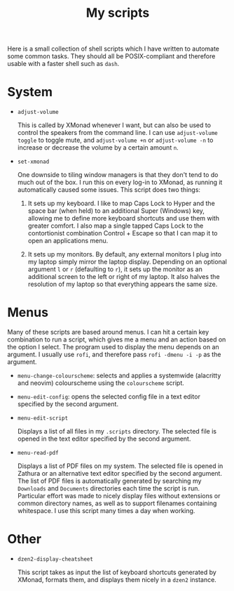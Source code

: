 #+TITLE: My scripts
#+STARTUP: overview

Here is a small collection of shell scripts which I have written to automate some common tasks. They should all be POSIX-compliant and therefore usable with a faster shell such as =dash=.

* System

- =adjust-volume=

  This is called by XMonad whenever I want, but can also be used to control the speakers from the command line.
  I can use =adjust-volume toggle= to toggle mute, and =adjust-volume +n= or =adjust-volume -n= to increase or decrease the volume by a certain amount =n=.

- =set-xmonad=

  One downside to tiling window managers is that they don't tend to do much out of the box. I run this on every log-in to XMonad, as running it automatically caused some issues. This script does two things:

  1. It sets up my keyboard. I like to map Caps Lock to Hyper and the space bar (when held) to an additional Super (Windows) key, allowing me to define more keyboard shortcuts and use them with greater comfort. I also map a single tapped Caps Lock to the contortionist combination Control + Escape so that I can map it to open an applications menu.

  2. It sets up my monitors. By default, any external monitors I plug into my laptop simply mirror the laptop display. Depending on an optional argument =l= or =r= (defaulting to =r=), it sets up the monitor as an additional screen to the left or right of my laptop. It also halves the resolution of my laptop so that everything appears the same size.

* Menus

Many of these scripts are based around menus. I can hit a certain key combination to run a script, which gives me a menu and an action based on the option I select. The program used to display the menu depends on an argument. I usually use =rofi=, and therefore pass =rofi -dmenu -i -p= as the argument.

- =menu-change-colourscheme=: selects and applies a systemwide (alacritty and neovim) colourscheme using the =colourscheme= script.
- =menu-edit-config=: opens the selected config file in a text editor specified by the second argument.
- =menu-edit-script=

  Displays a list of all files in my =.scripts= directory. The selected file is opened in the text editor specified by the second argument.
  
- =menu-read-pdf=

  Displays a list of PDF files on my system. The selected file is opened in Zathura or an alternative text editor specified by the second argument. The list of PDF files is automatically generated by searching my =Downloads= and =Documents= directories each time the script is run. Particular effort was made to nicely display files without extensions or common directory names, as well as to support filenames containing whitespace. I use this script many times a day when working.

* Other

- =dzen2-display-cheatsheet=

  This script takes as input the list of keyboard shortcuts generated by XMonad, formats them, and displays them nicely in a =dzen2= instance.
